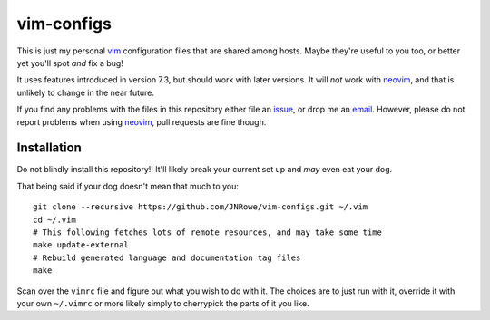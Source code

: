 vim-configs
===========

This is just my personal vim_ configuration files that are shared among hosts.
Maybe they're useful to you too, or better yet you'll spot *and* fix a bug!

It uses features introduced in version 7.3, but should work with later versions.
It will *not* work with neovim_, and that is unlikely to change in the near
future.

If you find any problems with the files in this repository either file an
issue_, or drop me an email_.  However, please do not report problems when using
neovim_, pull requests are fine though.

Installation
------------

Do not blindly install this repository!!  It'll likely break your current
set up and *may* even eat your dog.

That being said if your dog doesn't mean that much to you::

    git clone --recursive https://github.com/JNRowe/vim-configs.git ~/.vim
    cd ~/.vim
    # This following fetches lots of remote resources, and may take some time
    make update-external
    # Rebuild generated language and documentation tag files
    make

Scan over the ``vimrc`` file and figure out what you wish to do with it.  The
choices are to just run with it, override it with your own ``~/.vimrc`` or
more likely simply to cherrypick the parts of it you like.

.. _vim: http://www.vim.org/
.. _email: jnrowe@gmail.com
.. _issue: https://github.com/JNRowe/vim-configs/issues
.. _neovim: https://neovim.io
